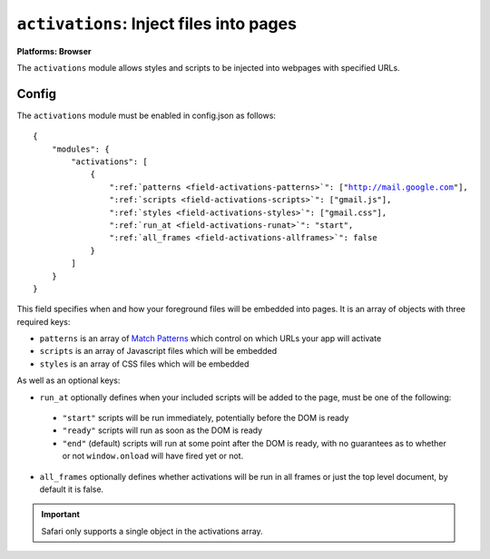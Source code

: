 .. _modules-activations:

``activations``: Inject files into pages
================================================================================

**Platforms: Browser**

The ``activations`` module allows styles and scripts to be injected into webpages with specified URLs.

Config
------

The ``activations`` module must be enabled in config.json as follows:

.. parsed-literal::
    {
        "modules": {
            "activations": [
                {
                    ":ref:`patterns <field-activations-patterns>`": ["http://mail.google.com"],
                    ":ref:`scripts <field-activations-scripts>`": ["gmail.js"],
                    ":ref:`styles <field-activations-styles>`": ["gmail.css"],
                    ":ref:`run_at <field-activations-runat>`": "start",
                    ":ref:`all_frames <field-activations-allframes>`": false
                }
            ]
        }
    }
    
This field specifies when and how your foreground files will be embedded into pages. 
It is an array of objects with three required keys:

.. _field-activations-patterns:

.. _field-activations-scripts:

.. _field-activations-styles:


* ``patterns`` is an array of `Match Patterns <http://code.google.com/chrome/extensions/match_patterns.html>`_ which control on which URLs your app will activate
* ``scripts`` is an array of Javascript files which will be embedded
* ``styles`` is an array of CSS files which will be embedded

As well as an optional keys:

.. _field-activations-runat:

* ``run_at`` optionally defines when your included scripts will be added to the page, must be one of the following:

 * ``"start"`` scripts will be run immediately, potentially before the DOM is ready
 * ``"ready"`` scripts will run as soon as the DOM is ready
 * ``"end"`` (default) scripts will run at some point after the DOM is ready, with no guarantees as to whether or not ``window.onload`` will have fired yet or not.

.. _field-activations-allframes:

* ``all_frames`` optionally defines whether activations will be run in all frames or just the top level document, by default it is false.

.. important:: Safari only supports a single object in the activations array.

.. _field-browser_action: